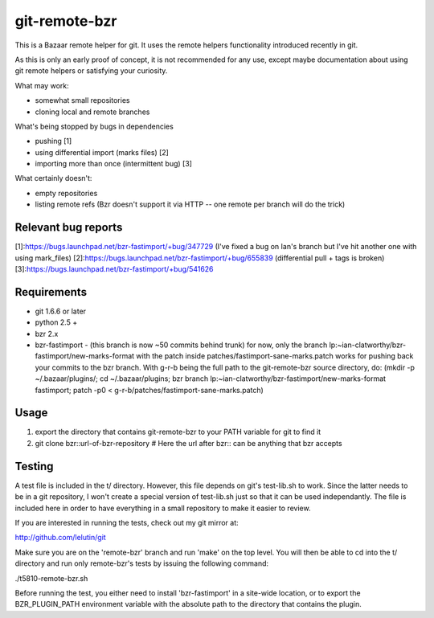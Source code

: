 git-remote-bzr
==============

This is a Bazaar remote helper for git. It uses the remote helpers
functionality introduced recently in git.

As this is only an early proof of concept, it is not recommended for any
use, except maybe documentation about using git remote helpers or satisfying
your curiosity.

What may work:

- somewhat small repositories
- cloning local and remote branches

What's being stopped by bugs in dependencies

- pushing [1]
- using differential import (marks files) [2]
- importing more than once (intermittent bug) [3]

What certainly doesn't:

- empty repositories
- listing remote refs (Bzr doesn't support it via HTTP -- one remote per branch will do the trick)

Relevant bug reports
--------------------

[1]:https://bugs.launchpad.net/bzr-fastimport/+bug/347729 (I've fixed a bug on Ian's branch but I've hit another one with using mark_files)
[2]:https://bugs.launchpad.net/bzr-fastimport/+bug/655839 (differential pull + tags is broken)
[3]:https://bugs.launchpad.net/bzr-fastimport/+bug/541626

Requirements
------------

- git 1.6.6 or later
- python 2.5 +
- bzr 2.x
- bzr-fastimport
  - (this branch is now ~50 commits behind trunk) for now, only the branch lp:~ian-clatworthy/bzr-fastimport/new-marks-format with the patch inside patches/fastimport-sane-marks.patch works for pushing back your commits to the bzr branch. With g-r-b being the full path to the git-remote-bzr source directory, do: (mkdir -p ~/.bazaar/plugins/; cd ~/.bazaar/plugins; bzr branch lp:~ian-clatworthy/bzr-fastimport/new-marks-format fastimport; patch -p0 < g-r-b/patches/fastimport-sane-marks.patch)


Usage
-----

1. export the directory that contains git-remote-bzr to your PATH variable for git to find it
2. git clone bzr::url-of-bzr-repository  # Here the url after bzr:: can be anything that bzr accepts


Testing
-------

A test file is included in the t/ directory. However, this file depends on
git's test-lib.sh to work. Since the latter needs to be in a git repository, I
won't create a special version of test-lib.sh just so that it can be used
independantly. The file is included here in order to have everything in a small
repository to make it easier to review.

If you are interested in running the tests, check out my git mirror at:

http://github.com/lelutin/git

Make sure you are on the 'remote-bzr' branch and run 'make' on the top level.
You will then be able to cd into the t/ directory and run only remote-bzr's
tests by issuing the following command:

./t5810-remote-bzr.sh

Before running the test, you either need to install 'bzr-fastimport' in a
site-wide location, or to export the BZR_PLUGIN_PATH environment variable with
the absolute path to the directory that contains the plugin.

